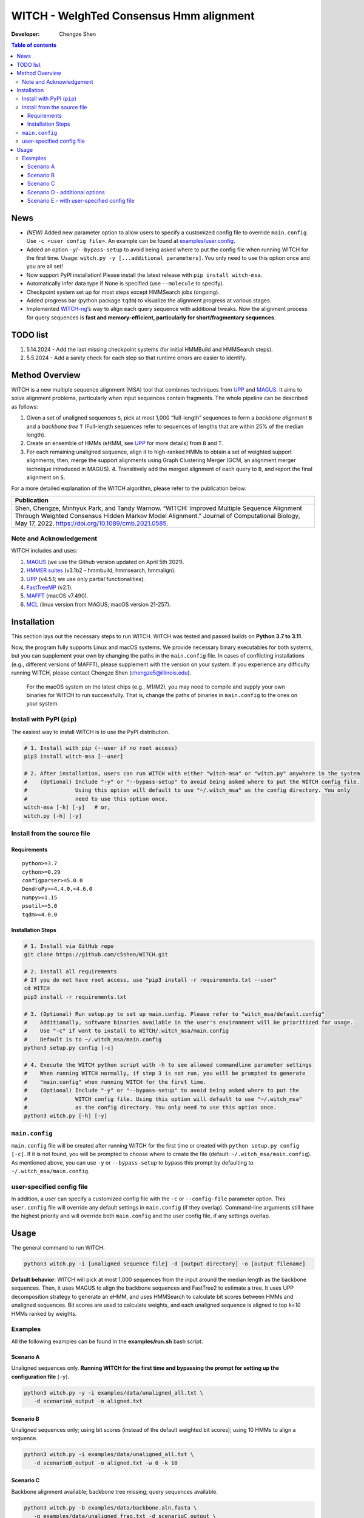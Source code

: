 WITCH - WeIghTed Consensus Hmm alignment
========================================

|PyPI version| |Python version| |Build| |License| |DOI|

:Developer:
   Chengze Shen

.. contents:: Table of contents
   :backlinks: top
   :local:

News
----
* *(NEW)* Added new parameter option to allow users to specify a customized config file to override ``main.config``. Use ``-c <user config file>``. An example can be found at `examples/user.config </examples/user.config>`_.
* Added an option ``-y``/``--bypass-setup`` to avoid being asked where to put the config file when running WITCH for the first time. Usage: ``witch.py -y [...additional parameters]``. You only need to use this option once and you are all set!
* Now support PyPI installation! Please install the latest release with ``pip install witch-msa``.
* Automatically infer data type if None is specified (use ``--molecule`` to specify).
* Checkpoint system set up for most steps except HMMSearch jobs (ongoing).
* Added progress bar (python package ``tqdm``) to visualize the alignment progress at various stages.
* Implemented `WITCH-ng <https://github.com/RuneBlaze/WITCH-NG>`__’s way to align each query sequence with additional tweaks. Now the alignment process for query sequences is **fast and memory-efficient, particularly for short/fragmentary sequences**.


TODO list
---------
#. 5.14.2024 - Add the last missing checkpoint systems (for initial HMMBuild and HMMSearch steps).
#. 5.5.2024 - Add a sanity check for each step so that runtime errors are easier to identify. 

Method Overview
---------------
WITCH is a new multiple sequence alignment (MSA) tool that combines techniques from `UPP <https://github.com/smirarab/sepp/blob/master/README.UPP.md>`__ and `MAGUS <https://github.com/vlasmirnov/MAGUS>`__.
It aims to solve alignment problems, particularly when input sequences contain fragments. The whole pipeline can be described as follows:

#. Given a set of unaligned sequences ``S``, pick at most 1,000 “full-length” sequences to form a *backbone alignment* ``B`` and a *backbone tree* ``T``
   (Full-length sequences refer to sequences of lengths that are within 25% of the median length).
#. Create an ensemble of HMMs (eHMM, see `UPP <https://github.com/smirarab/sepp/blob/master/README.UPP.md>`__ for more details) from ``B`` and ``T``. 
#. For each remaining unaligned sequence, align it to high-ranked HMMs to obtain a set of weighted support alignments; then, merge the support alignments using Graph Clustering Merger
   (GCM, an alignment merger technique introduced in MAGUS). 4. Transitively add the merged alignment of  each query to ``B``, and report the final alignment on ``S``.

.. image:: https://chengzeshen.com/documents/gcm_ehmm/pipeline.png
   :alt: WITCH pipeline
   :width: 70%
   :align: center

For a more detailed explanation of the WITCH algorithm, please refer to the publication below:

+----------------------------------------+
| Publication                            |
+========================================+
| Shen,                                  |  
| Chengze, Minhyuk Park, and             |
| Tandy Warnow. “WITCH:                  |
| Improved Multiple Sequence             |
| Alignment Through Weighted             |
| Consensus Hidden Markov                |
| Model Alignment.” Journal              |
| of Computational Biology,              |
| May 17, 2022.                          |
| https://doi.org/10.1089/cmb.2021.0585. |
+----------------------------------------+

Note and Acknowledgement
~~~~~~~~~~~~~~~~~~~~~~~~
WITCH includes and uses:

#. `MAGUS <https://github.com/vlasmirnov/MAGUS>`__ (we use the Github version updated on April 5th 2021).
#. `HMMER suites <http://hmmer.org/>`__ (v3.1b2 - hmmbuild, hmmsearch, hmmalign).
#. `UPP <https://github.com/smirarab/sepp/blob/master/README.UPP.md>`__ (v4.5.1; we use only partial functionalities).
#. `FastTreeMP <http://www.microbesonline.org/fasttree/FastTreeMP>`__ (v2.1). 
#. `MAFFT <https://mafft.cbrc.jp/alignment/software/macportable.html>`__ (macOS v7.490).
#. `MCL <https://github.com/micans/mcl>`__ (linux version from MAGUS; macOS version 21-257).


Installation
------------

This section lays out the necessary steps to run WITCH. WITCH was tested and passed builds
on **Python 3.7 to 3.11**.


Now, the program fully supports Linux and macOS systems.
We provide necessary binary executables for both systems,
but you can supplement your own by changing the paths
in the ``main.config`` file. In cases of conflicting installations
(e.g., different versions of MAFFT), please supplement with the version
on your system. If you experience any difficulty running WITCH, please
contact Chengze Shen (chengze5@illinois.edu).

   For the macOS system on the latest chips (e.g., M1/M2), you may need to compile and supply your own binaries for WITCH to run successfully.
   That is, change the paths of binaries in ``main.config`` to the ones on your system.


Install with PyPI (``pip``)
~~~~~~~~~~~~~~~~~~~~~~~~~~~
The easiest way to install WITCH is to use the PyPI distribution.

.. code:: bash

   # 1. Install with pip (--user if no root access)
   pip3 install witch-msa [--user]

   # 2. After installation, users can run WITCH with either "witch-msa" or "witch.py" anywhere in the system
   #    (Optional) Include "-y" or "--bypass-setup" to avoid being asked where to put the WITCH config file.
   #               Using this option will default to use "~/.witch_msa" as the config directory. You only
   #               need to use this option once.
   witch-msa [-h] [-y]   # or,
   witch.py [-h] [-y]

Install from the source file
~~~~~~~~~~~~~~~~~~~~~~~~~~~~

Requirements
++++++++++++

::

   python>=3.7
   cython>=0.29
   configparser>=5.0.0
   DendroPy>=4.4.0,<4.6.0
   numpy>=1.15
   psutil>=5.0
   tqdm>=4.0.0

Installation Steps
++++++++++++++++++

.. code:: bash

   # 1. Install via GitHub repo
   git clone https://github.com/c5shen/WITCH.git

   # 2. Install all requirements
   # If you do not have root access, use "pip3 install -r requirements.txt --user"
   cd WITCH
   pip3 install -r requirements.txt

   # 3. (Optional) Run setup.py to set up main.config. Please refer to "witch_msa/default.config"
   #    Additionally, software binaries available in the user's environment will be prioritized for usage.
   #    Use "-c" if want to install to WITCH/.witch_msa/main.config
   #    Default is to ~/.witch_msa/main.config
   python3 setup.py config [-c]

   # 4. Execute the WITCH python script with -h to see allowed commandline parameter settings
   #    When running WITCH normally, if step 3 is not run, you will be prompted to generate
   #    "main.config" when running WITCH for the first time.
   #    (Optional) Include "-y" or "--bypass-setup" to avoid being asked where to put the
   #               WITCH config file. Using this option will default to use "~/.witch_msa"
   #               as the config directory. You only need to use this option once.
   python3 witch.py [-h] [-y]


``main.config``
~~~~~~~~~~~~~~~~

``main.config`` file will be created after running WITCH for the first time or created with ``python setup.py config [-c]``.
If it is not found, you will be prompted to choose where to create the file (default: ``~/.witch_msa/main.config``).
As mentioned above, you can use ``-y`` or ``--bypass-setup`` to bypass this prompt by defaulting to ``~/.witch_msa/main.config``.

user-specified config file
~~~~~~~~~~~~~~~~~~~~~~~~~~~~~~

In addition, a user can specify a customized config file with the ``-c`` or ``--config-file`` parameter option. This ``user.config``
file will override any default settings in ``main.config`` (if they overlap). Command-line arguments still have the highest priority
and will override both ``main.config`` and the user config file, if any settings overlap.


Usage
-----
The general command to run WITCH:

.. code:: bash

    python3 witch.py -i [unaligned sequence file] -d [output directory] -o [output filename]

**Default behavior**: WITCH will pick at most 1,000 sequences from the input around the median length as the backbone sequences.
Then, it uses MAGUS to align the backbone sequences and FastTree2 to estimate a tree. It uses UPP decomposition strategy to generate an eHMM,
and uses HMMSearch to calculate bit scores between HMMs and unaligned sequences. Bit scores are used to calculate weights, and each unaligned
sequence is aligned to top `k=10` HMMs ranked by weights.


Examples
~~~~~~~~

All the following examples can be found in the **examples/run.sh** bash
script.

Scenario A
++++++++++
Unaligned sequences only. **Running WITCH for the first time and bypassing the prompt for setting up the configuration file** (``-y``).

.. code:: bash

   python3 witch.py -y -i examples/data/unaligned_all.txt \
      -d scenarioA_output -o aligned.txt

Scenario B
++++++++++
Unaligned sequences only; using bit scores (instead of the default weighted bit scores); using 10 HMMs to align a sequence.

.. code:: bash

   python3 witch.py -i examples/data/unaligned_all.txt \
      -d scenarioB_output -o aligned.txt -w 0 -k 10

Scenario C
++++++++++
Backbone alignment available; backbone tree missing; query sequences available.

.. code:: bash

   python3 witch.py -b examples/data/backbone.aln.fasta \
      -q examples/data/unaligned_frag.txt -d scenarioC_output \
      -o aligned.txt

Scenario D - additional options
+++++++++++++++++++++++++++++++
Backbone alignment available; backbone tree available; query sequences available; saving weights to local; saving decomposition results for future usage (e.g., faster rerun).

.. code:: bash

   python3 witch.py -b examples/data/backbone.aln.fasta \
      -e examples/data/backbone.tre -q examples/data/unaligned_frag.txt \
      -d scenarioD_output -o aligned.txt \
      --save-weight 1 --keep-decomposition 1

Scenario E - with user-specified config file
+++++++++++++++++++++++++++++++
It is the same scenario as Scenario D but with a user-specified config file.

.. code:: bash

   python3 witch.py -b examples/data/backbone.aln.fasta \
      -e examples/data/backbone.tre -q examples/data/unaligned_frag.txt \
      -d scenarioD_output -o aligned.txt \
      --save-weight 1 --keep-decomposition 1 \
      --config-file user.config

.. |publication| image:: https://img.shields.io/badge/Publication-Journal_of_Computational_Biology-green?style=for-the-badge
   :target: https://doi.org/10.1089/cmb.2021.0585
.. |coverage| image:: https://coveralls.io/repos/github/c5shen/WITCH/badge.svg?branch=main
   :target: https://coveralls.io/github/c5shen/WITCH?branch=main
.. |PyPI version| image:: https://img.shields.io/pypi/v/witch-msa
   :alt: PyPI - Version
   :target: https://pypi.python.org/pypi/witch-msa/
.. |Python version| image:: https://img.shields.io/pypi/pyversions/witch-msa
   :alt: PyPI - Python Version
   :target: https://pypi.python.org/pypi/witch-msa/
.. |License| image:: https://img.shields.io/github/license/c5shen/WITCH
   :alt: GitHub License
   :target: https://pypi.python.org/pypi/witch-msa/
.. |DOI| image:: https://zenodo.org/badge/DOI/10.1089/cmb.2021.0585.svg
   :alt: DOI
   :target: https://doi.org/10.1089/cmb.2021.0585
.. |Build| image:: https://img.shields.io/github/actions/workflow/status/c5shen/WITCH/python-package.yml
   :alt: GitHub Workflow Status (with event)
   :target: https://github.com/c5shen/WITCH


